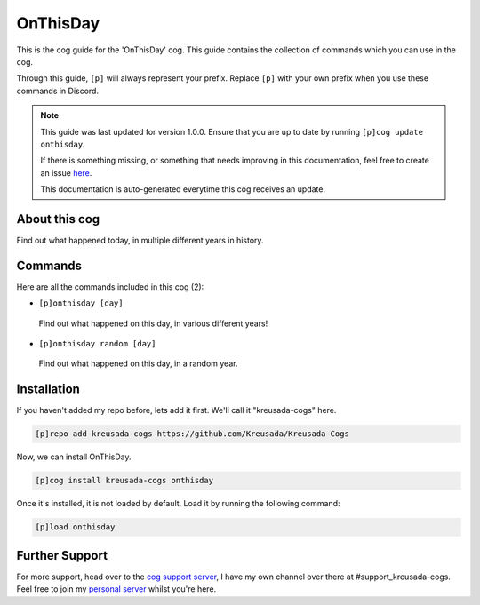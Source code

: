 .. _onthisday:

=========
OnThisDay
=========

This is the cog guide for the 'OnThisDay' cog. This guide
contains the collection of commands which you can use in the cog.

Through this guide, ``[p]`` will always represent your prefix. Replace
``[p]`` with your own prefix when you use these commands in Discord.

.. note::

    This guide was last updated for version 1.0.0. Ensure
    that you are up to date by running ``[p]cog update onthisday``.

    If there is something missing, or something that needs improving
    in this documentation, feel free to create an issue `here <https://github.com/Kreusada/Kreusada-Cogs/issues>`_.

    This documentation is auto-generated everytime this cog receives an update.

--------------
About this cog
--------------

Find out what happened today, in multiple different years in history.

--------
Commands
--------

Here are all the commands included in this cog (2):

* ``[p]onthisday [day]``
 Find out what happened on this day, in various different years!
* ``[p]onthisday random [day]``
 Find out what happened on this day, in a random year.

------------
Installation
------------

If you haven't added my repo before, lets add it first. We'll call it
"kreusada-cogs" here.

.. code-block:: ini

    [p]repo add kreusada-cogs https://github.com/Kreusada/Kreusada-Cogs

Now, we can install OnThisDay.

.. code-block:: ini

    [p]cog install kreusada-cogs onthisday

Once it's installed, it is not loaded by default. Load it by running the following
command:

.. code-block:: ini

    [p]load onthisday

---------------
Further Support
---------------

For more support, head over to the `cog support server <https://discord.gg/GET4DVk>`_,
I have my own channel over there at #support_kreusada-cogs. Feel free to join my
`personal server <https://discord.gg/JmCFyq7>`_ whilst you're here.

